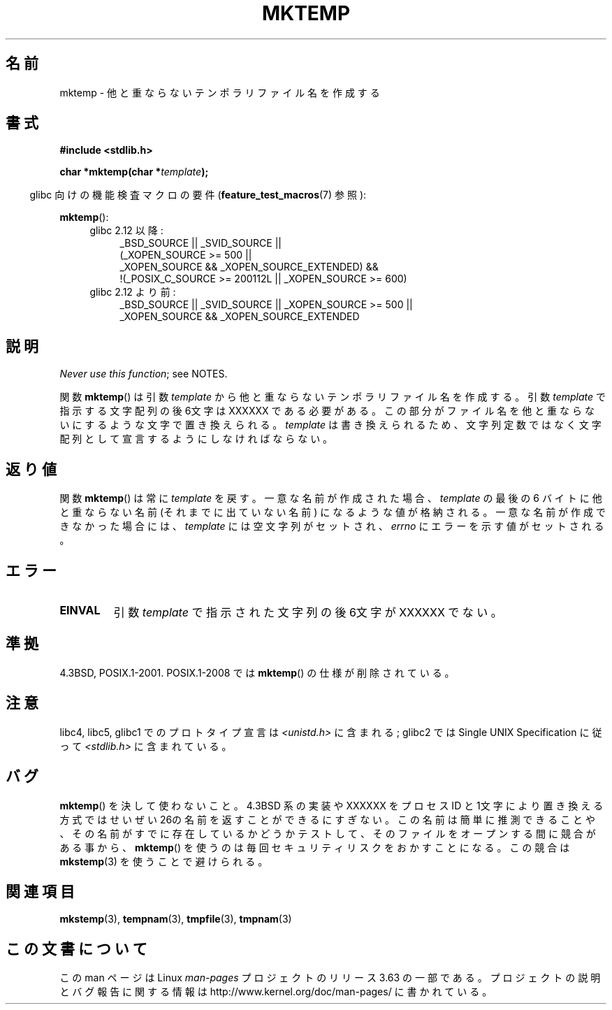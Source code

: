 .\" Copyright (C) 1993 David Metcalfe (david@prism.demon.co.uk)
.\"
.\" %%%LICENSE_START(VERBATIM)
.\" Permission is granted to make and distribute verbatim copies of this
.\" manual provided the copyright notice and this permission notice are
.\" preserved on all copies.
.\"
.\" Permission is granted to copy and distribute modified versions of this
.\" manual under the conditions for verbatim copying, provided that the
.\" entire resulting derived work is distributed under the terms of a
.\" permission notice identical to this one.
.\"
.\" Since the Linux kernel and libraries are constantly changing, this
.\" manual page may be incorrect or out-of-date.  The author(s) assume no
.\" responsibility for errors or omissions, or for damages resulting from
.\" the use of the information contained herein.  The author(s) may not
.\" have taken the same level of care in the production of this manual,
.\" which is licensed free of charge, as they might when working
.\" professionally.
.\"
.\" Formatted or processed versions of this manual, if unaccompanied by
.\" the source, must acknowledge the copyright and authors of this work.
.\" %%%LICENSE_END
.\"
.\" References consulted:
.\"     Linux libc source code
.\"     Lewine's _POSIX Programmer's Guide_ (O'Reilly & Associates, 1991)
.\"     386BSD man pages
.\" Modified Sat Jul 24 18:48:06 1993 by Rik Faith (faith@cs.unc.edu)
.\" Modified Fri Jun 23 01:26:34 1995 by Andries Brouwer (aeb@cwi.nl)
.\" (prompted by Scott Burkett <scottb@IntNet.net>)
.\" Modified Sun Mar 28 23:44:38 1999 by Andries Brouwer (aeb@cwi.nl)
.\"
.\"*******************************************************************
.\"
.\" This file was generated with po4a. Translate the source file.
.\"
.\"*******************************************************************
.\"
.\" Japanese Version Copyright (c) 1997 Kazuyuki Tanisako
.\"         all rights reserved.
.\" Translated Sat Apr 10 02:12:40 JST 1999
.\"         by Kazuyuki Tanisako <tanisako@osa.dec.com>
.\"
.TH MKTEMP 3 2014\-02\-27 GNU "Linux Programmer's Manual"
.SH 名前
mktemp \- 他と重ならないテンポラリファイル名を作成する
.SH 書式
.nf
\fB#include <stdlib.h>\fP
.sp
\fBchar *mktemp(char *\fP\fItemplate\fP\fB);\fP
.fi
.sp
.in -4n
glibc 向けの機能検査マクロの要件 (\fBfeature_test_macros\fP(7)  参照):
.in
.sp
\fBmktemp\fP():
.ad l
.PD 0
.RS 4
.TP  4
glibc 2.12 以降:
_BSD_SOURCE || _SVID_SOURCE ||
    (_XOPEN_SOURCE\ >=\ 500 ||
         _XOPEN_SOURCE\ &&\ _XOPEN_SOURCE_EXTENDED) &&
    !(_POSIX_C_SOURCE\ >=\ 200112L || _XOPEN_SOURCE\ >=\ 600)
.TP 
glibc 2.12 より前:
_BSD_SOURCE || _SVID_SOURCE || _XOPEN_SOURCE\ >=\ 500 || _XOPEN_SOURCE\ &&\ _XOPEN_SOURCE_EXTENDED
.RE
.PD
.ad b
.SH 説明
\fINever use this function\fP; see NOTES.

関数 \fBmktemp\fP()  は引数 \fItemplate\fP から他と重ならない テンポラリファイル名を作成する。引数 \fItemplate\fP
で指示する文字配列 の後6文字は XXXXXX である必要がある。この部分がファイル名を他と 重ならないにするような文字で置き換えられる。
\fItemplate\fP は書き換えられるため、文字列定数ではなく文字配列として宣言するように しなければならない。
.SH 返り値
関数 \fBmktemp\fP()  は常に \fItemplate\fP を戻す。 一意な名前が作成された場合、 \fItemplate\fP の最後の 6 バイトに
他と重ならない名前 (それまでに出ていない名前) になるような値が格納される。 一意な名前が作成できなかった場合には、 \fItemplate\fP
には空文字列がセットされ、 \fIerrno\fP にエラーを示す値がセットされる。
.SH エラー
.TP 
\fBEINVAL\fP
引数 \fItemplate\fP で指示された文字列の後6文字が XXXXXX でない。
.SH 準拠
4.3BSD, POSIX.1\-2001.  POSIX.1\-2008 では \fBmktemp\fP()  の仕様が削除されている。
.SH 注意
libc4, libc5, glibc1 でのプロトタイプ宣言は \fI<unistd.h>\fP に含まれる; glibc2 では
Single UNIX Specification に従って \fI<stdlib.h>\fP に含まれている。
.SH バグ
\fBmktemp\fP()  を決して使わないこと。4.3BSD 系の実装や XXXXXX を プロセス ID
と1文字により置き換える方式ではせいぜい26の名前を返す ことができるにすぎない。
この名前は簡単に推測できることや、その名前がすでに存在しているかどうか テストして、そのファイルをオープンする間に競合がある事から、
\fBmktemp\fP()  を使うのは毎回セキュリティリスクをおかすことになる。 この競合は \fBmkstemp\fP(3)  を使うことで避けられる。
.SH 関連項目
\fBmkstemp\fP(3), \fBtempnam\fP(3), \fBtmpfile\fP(3), \fBtmpnam\fP(3)
.SH この文書について
この man ページは Linux \fIman\-pages\fP プロジェクトのリリース 3.63 の一部
である。プロジェクトの説明とバグ報告に関する情報は
http://www.kernel.org/doc/man\-pages/ に書かれている。
